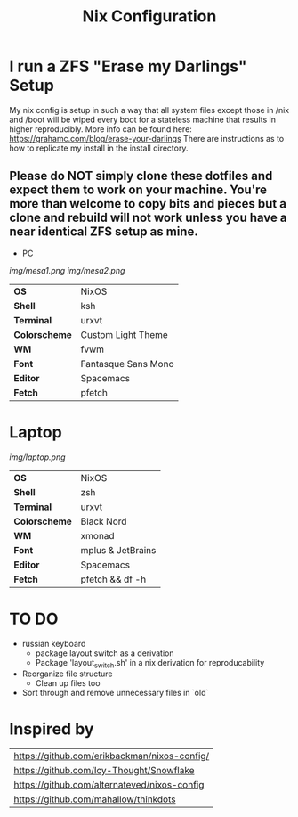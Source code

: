 #+TITLE:Nix Configuration

[[https://builtwithnix.org][https://builtwithnix.org/badge.svg]]
[[https://develop.spacemacs.org][https://cdn.rawgit.com/syl20bnr/spacemacs/442d025779da2f62fc86c2082703697714db6514/assets/spacemacs-badge.svg]]

* I run a ZFS "Erase my Darlings" Setup
My nix config is setup in such a way that all system files except those in /nix
and /boot will be wiped every boot for a stateless machine that results in higher reproducibly. More info can be found here: https://grahamc.com/blog/erase-your-darlings    
There are instructions as to how to replicate my install in the install directory.
** Please do NOT simply clone these dotfiles and expect them to work on your machine. You're more than welcome to copy bits and pieces but a clone and rebuild will not work unless you have a near identical ZFS setup as mine.

 * PC

[[Screenshot][img/mesa1.png]]
[[Screenshot][img/mesa2.png]]

#+ATTR_HTML: :border 2 :rules all :frame border
|---------------+---------------------|
| *OS*          | NixOS               |
| *Shell*       | ksh                 |
| *Terminal*    | urxvt               |
| *Colorscheme* | Custom Light Theme  |
| *WM*          | fvwm                |
| *Font*        | Fantasque Sans Mono |
| *Editor*      | Spacemacs           |
| *Fetch*       | pfetch              |

* Laptop

[[Screenshot][img/laptop.png]]

#+ATTR_HTML: :border 2 :rules all :frame border
|---------------+---------------------|
| *OS*          | NixOS               |
| *Shell*       | zsh                 |
| *Terminal*    | urxvt               |
| *Colorscheme* | Black Nord          |
| *WM*          | xmonad              |
| *Font*        | mplus & JetBrains   |
| *Editor*      | Spacemacs           |
| *Fetch*       | pfetch && df -h     |

* TO DO
  + russian keyboard
    + package layout switch as a derivation
    + Package 'layout_switch.sh' in a nix derivation for reproducability
  + Reorganize file structure
    + Clean up files too
  + Sort through and remove unnecessary files in `old`

* Inspired by

#+ATTR_HTML: :border 2 :rules all :frame border
|----------------------------------------------|
| [[https://github.com/erikbackman/nixos-config/]] |
| [[https://github.com/Icy-Thought/Snowflake]]     |
| [[https://github.com/alternateved/nixos-config]] |
| [[https://github.com/mahallow/thinkdots]]        |

